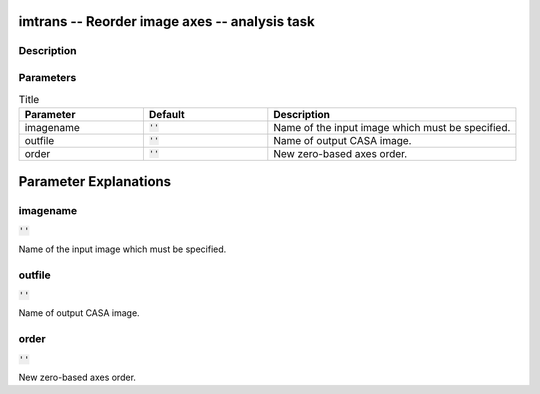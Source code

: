 imtrans -- Reorder image axes -- analysis task
=======================================

Description
---------------------------------------



Parameters
---------------------------------------

.. list-table:: Title
   :widths: 25 25 50 
   :header-rows: 1
   
   * - Parameter
     - Default
     - Description
   * - imagename
     - :code:`''`
     - Name of the input image which must be specified.
   * - outfile
     - :code:`''`
     - Name of output CASA image.
   * - order
     - :code:`''`
     - New zero-based axes order.


Parameter Explanations
=======================================



imagename
---------------------------------------

:code:`''`

Name of the input image which must be specified.


outfile
---------------------------------------

:code:`''`

Name of output CASA image.


order
---------------------------------------

:code:`''`

New zero-based axes order.




